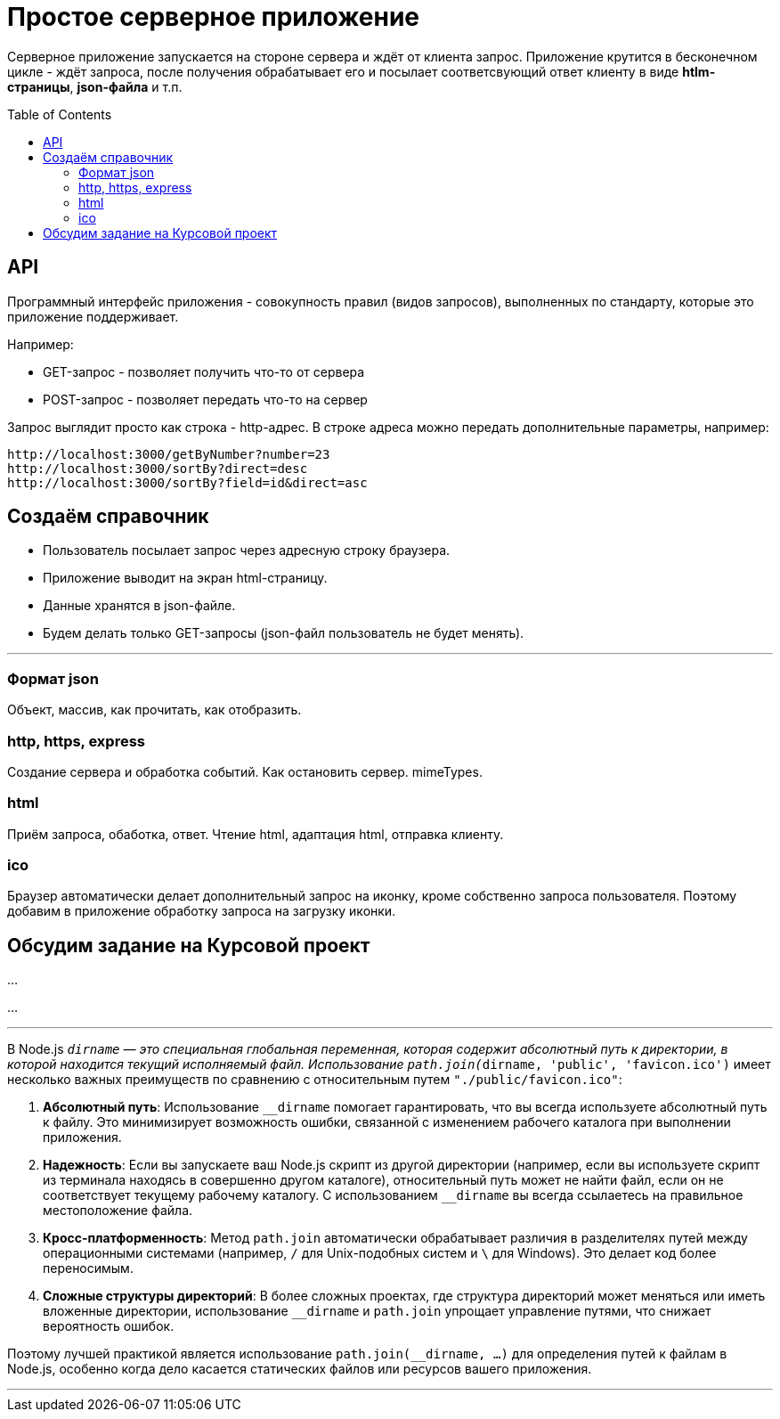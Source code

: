 :toc:
:toclevels: 2
:toc: preamble

= Простое серверное приложение

Серверное приложение запускается на стороне сервера и ждёт от клиента запрос. Приложение крутится в бесконечном цикле - ждёт запроса, после получения обрабатывает его и посылает соответсвующий ответ клиенту в виде **htlm-страницы**, **json-файла** и т.п.


== API

Программный интерфейс приложения - совокупность правил (видов запросов), выполненных по стандарту, которые это приложение поддерживает.

Например:

- GET-запрос - позволяет получить что-то от сервера
- POST-запрос - позволяет передать что-то на сервер

Запрос выглядит просто как строка - http-адрес.
В строке адреса можно передать дополнительные параметры, например:  

```js
http://localhost:3000/getByNumber?number=23  
http://localhost:3000/sortBy?direct=desc  
http://localhost:3000/sortBy?field=id&direct=asc  

```

== Создаём справочник

- Пользователь посылает запрос через адресную строку браузера.  
- Приложение выводит на экран html-страницу.  
- Данные хранятся в json-файле.  
- Будем делать только GET-запросы (json-файл пользователь не будет менять).  

---  

=== Формат json

Объект, массив, как прочитать, как отобразить.  

=== http, https, express

Создание сервера и обработка событий.  
Как остановить сервер.  
mimeTypes.  

=== html

Приём запроса, обаботка, ответ.  
Чтение html, адаптация html, отправка клиенту.  

=== ico

Браузер автоматически делает дополнительный запрос на иконку, кроме собственно запроса пользователя.  
Поэтому добавим в приложение обработку запроса на загрузку иконки.  

== Обсудим задание на Курсовой проект

...  

...  

---  

В Node.js `__dirname` — это специальная глобальная переменная, которая содержит абсолютный путь к директории, в которой находится текущий исполняемый файл. Использование `path.join(__dirname, 'public', 'favicon.ico')` имеет несколько важных преимуществ по сравнению с относительным путем `"./public/favicon.ico"`:

1. **Абсолютный путь**: Использование `__dirname` помогает гарантировать, что вы всегда используете абсолютный путь к файлу. Это минимизирует возможность ошибки, связанной с изменением рабочего каталога при выполнении приложения.

2. **Надежность**: Если вы запускаете ваш Node.js скрипт из другой директории (например, если вы используете скрипт из терминала находясь в совершенно другом каталоге), относительный путь может не найти файл, если он не соответствует текущему рабочему каталогу. С использованием `__dirname` вы всегда ссылаетесь на правильное местоположение файла.

3. **Кросс-платформенность**: Метод `path.join` автоматически обрабатывает различия в разделителях путей между операционными системами (например, `/` для Unix-подобных систем и `\` для Windows). Это делает код более переносимым.

4. **Сложные структуры директорий**: В более сложных проектах, где структура директорий может меняться или иметь вложенные директории, использование `__dirname` и `path.join` упрощает управление путями, что снижает вероятность ошибок.

Поэтому лучшей практикой является использование `path.join(__dirname, ...)` для определения путей к файлам в Node.js, особенно когда дело касается статических файлов или ресурсов вашего приложения.

---  
